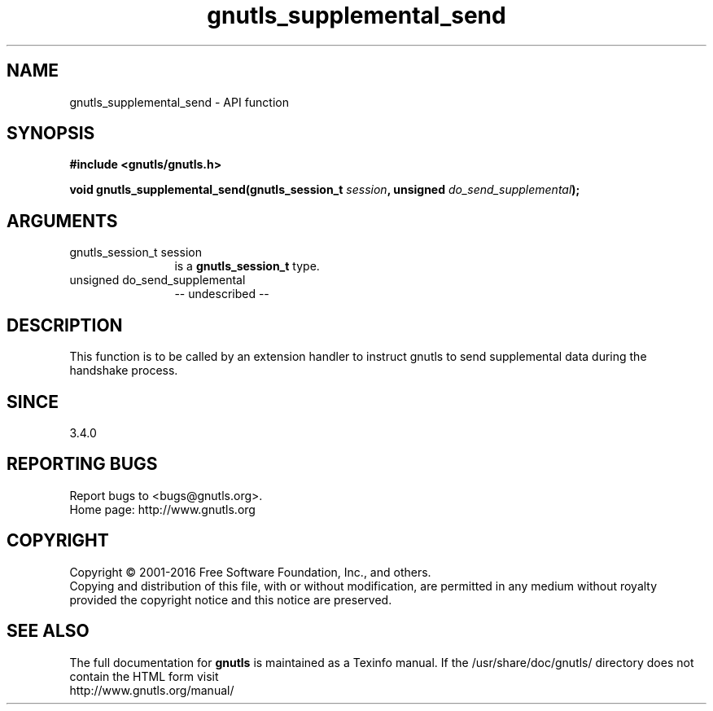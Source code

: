 .\" DO NOT MODIFY THIS FILE!  It was generated by gdoc.
.TH "gnutls_supplemental_send" 3 "3.4.9" "gnutls" "gnutls"
.SH NAME
gnutls_supplemental_send \- API function
.SH SYNOPSIS
.B #include <gnutls/gnutls.h>
.sp
.BI "void gnutls_supplemental_send(gnutls_session_t " session ", unsigned " do_send_supplemental ");"
.SH ARGUMENTS
.IP "gnutls_session_t session" 12
is a \fBgnutls_session_t\fP type.
.IP "unsigned do_send_supplemental" 12
\-\- undescribed \-\-
.SH "DESCRIPTION"
This function is to be called by an extension handler to
instruct gnutls to send supplemental data during the handshake process.
.SH "SINCE"
3.4.0
.SH "REPORTING BUGS"
Report bugs to <bugs@gnutls.org>.
.br
Home page: http://www.gnutls.org

.SH COPYRIGHT
Copyright \(co 2001-2016 Free Software Foundation, Inc., and others.
.br
Copying and distribution of this file, with or without modification,
are permitted in any medium without royalty provided the copyright
notice and this notice are preserved.
.SH "SEE ALSO"
The full documentation for
.B gnutls
is maintained as a Texinfo manual.
If the /usr/share/doc/gnutls/
directory does not contain the HTML form visit
.B
.IP http://www.gnutls.org/manual/
.PP
